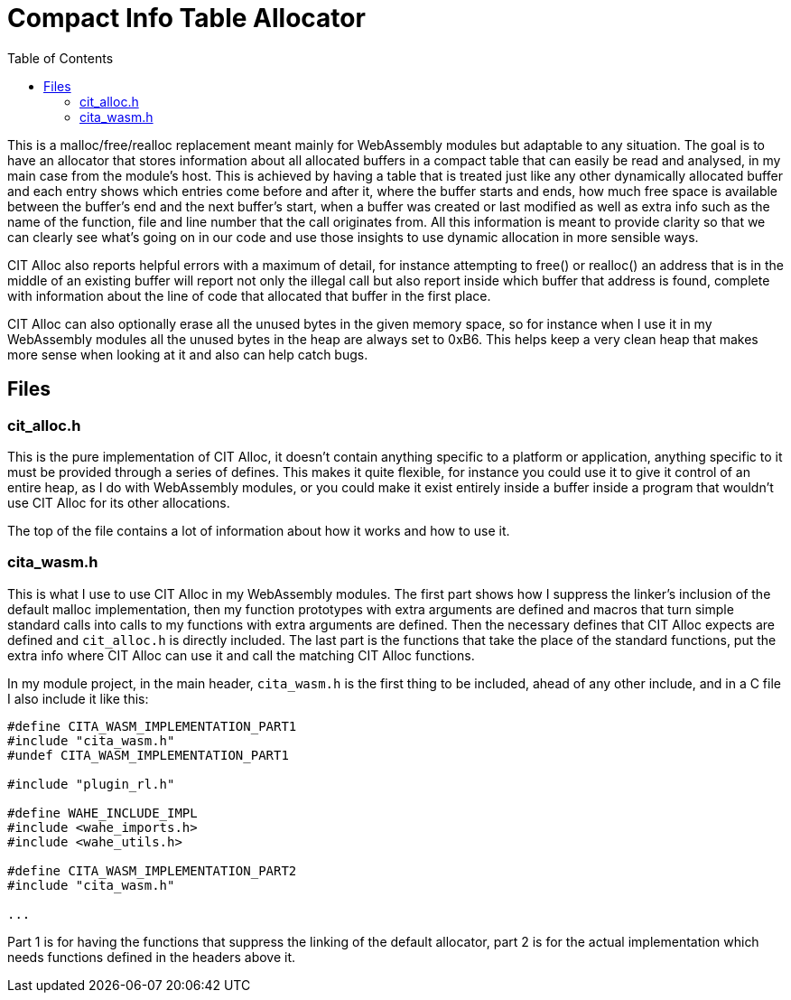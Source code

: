 :toc:

# Compact Info Table Allocator

This is a malloc/free/realloc replacement meant mainly for WebAssembly modules but adaptable to any situation. The goal is to have an allocator that stores information about all allocated buffers in a compact table that can easily be read and analysed, in my main case from the module's host. This is achieved by having a table that is treated just like any other dynamically allocated buffer and each entry shows which entries come before and after it, where the buffer starts and ends, how much free space is available between the buffer's end and the next buffer's start, when a buffer was created or last modified as well as extra info such as the name of the function, file and line number that the call originates from. All this information is meant to provide clarity so that we can clearly see what's going on in our code and use those insights to use dynamic allocation in more sensible ways.

CIT Alloc also reports helpful errors with a maximum of detail, for instance attempting to free() or realloc() an address that is in the middle of an existing buffer will report not only the illegal call but also report inside which buffer that address is found, complete with information about the line of code that allocated that buffer in the first place.

CIT Alloc can also optionally erase all the unused bytes in the given memory space, so for instance when I use it in my WebAssembly modules all the unused bytes in the heap are always set to 0xB6. This helps keep a very clean heap that makes more sense when looking at it and also can help catch bugs.

## Files

### cit_alloc.h

This is the pure implementation of CIT Alloc, it doesn't contain anything specific to a platform or application, anything specific to it must be provided through a series of defines. This makes it quite flexible, for instance you could use it to give it control of an entire heap, as I do with WebAssembly modules, or you could make it exist entirely inside a buffer inside a program that wouldn't use CIT Alloc for its other allocations.

The top of the file contains a lot of information about how it works and how to use it.

### cita_wasm.h

This is what I use to use CIT Alloc in my WebAssembly modules. The first part shows how I suppress the linker's inclusion of the default malloc implementation, then my function prototypes with extra arguments are defined and macros that turn simple standard calls into calls to my functions with extra arguments are defined. Then the necessary defines that CIT Alloc expects are defined and `cit_alloc.h` is directly included. The last part is the functions that take the place of the standard functions, put the extra info where CIT Alloc can use it and call the matching CIT Alloc functions.

In my module project, in the main header, `cita_wasm.h` is the first thing to be included, ahead of any other include, and in a C file I also include it like this:

```C
#define CITA_WASM_IMPLEMENTATION_PART1
#include "cita_wasm.h"
#undef CITA_WASM_IMPLEMENTATION_PART1

#include "plugin_rl.h"

#define WAHE_INCLUDE_IMPL
#include <wahe_imports.h>
#include <wahe_utils.h>

#define CITA_WASM_IMPLEMENTATION_PART2
#include "cita_wasm.h"

...
```

Part 1 is for having the functions that suppress the linking of the default allocator, part 2 is for the actual implementation which needs functions defined in the headers above it.
